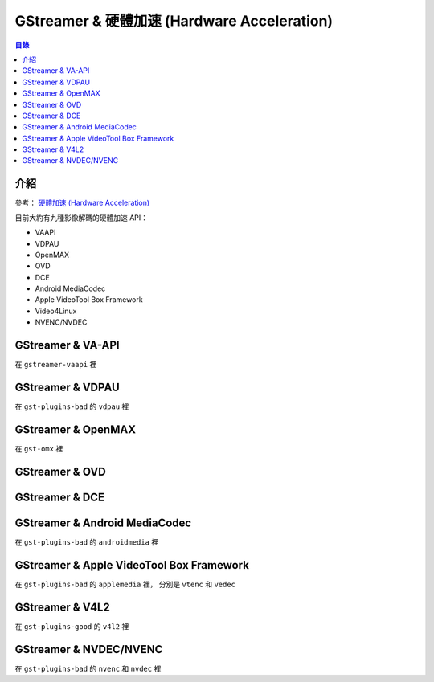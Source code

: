 ============================================
GStreamer & 硬體加速 (Hardware Acceleration)
============================================


.. contents:: 目錄


介紹
========================================

參考：
`硬體加速 (Hardware Acceleration) <../hardware-acceleration.rst>`_


目前大約有九種影像解碼的硬體加速 API：

* VAAPI
* VDPAU
* OpenMAX
* OVD
* DCE
* Android MediaCodec
* Apple VideoTool Box Framework
* Video4Linux
* NVENC/NVDEC



GStreamer & VA-API
========================================

在 ``gstreamer-vaapi`` 裡



GStreamer & VDPAU
========================================

在 ``gst-plugins-bad`` 的 ``vdpau`` 裡



GStreamer & OpenMAX
========================================

在 ``gst-omx`` 裡



GStreamer & OVD
========================================



GStreamer & DCE
========================================



GStreamer & Android MediaCodec
========================================

在 ``gst-plugins-bad`` 的 ``androidmedia`` 裡



GStreamer & Apple VideoTool Box Framework
=========================================

在 ``gst-plugins-bad`` 的 ``applemedia`` 裡，
分別是 ``vtenc`` 和 ``vedec``



GStreamer & V4L2
========================================

在 ``gst-plugins-good`` 的 ``v4l2`` 裡



GStreamer & NVDEC/NVENC
========================================

在 ``gst-plugins-bad`` 的 ``nvenc`` 和 ``nvdec`` 裡
